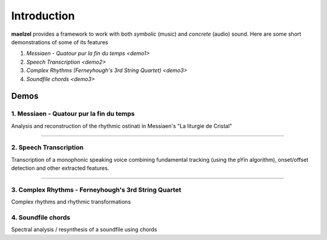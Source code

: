 Introduction
============

**maelzel** provides a framework to work with both *symbolic* (music) and *concrete*
(audio) sound. Here are some short demonstrations of some of its features

1. `Messiaen - Quatour pur la fin du temps <demo1>`
2. `Speech Transcription <demo2>`
3. `Complex Rhythms (Ferneyhough's 3rd String Quartet) <demo3>`
4. `Soundfile chords <demo3>`

Demos
-----

.. _demo1:

1. Messiaen - Quatour pur la fin du temps
~~~~~~~~~~~~~~~~~~~~~~~~~~~~~~~~~~~~~~~~~

.. image:: assets/messiaen-notebook.jpg
  :width: 400px
  :target: https://nbviewer.jupyter.org/github/gesellkammer/maelzel/blob/master/notebooks/Messiaen-La%20Liturgie%20de%20Cristal.ipynb

Analysis and reconstruction of the rhythmic ostinati in Messiaen's "La liturgie de Cristal"

-----------------------------------------------------------------------------------------------------------


.. _demo2:

2. Speech Transcription
~~~~~~~~~~~~~~~~~~~~~~~

.. image:: assets/demo-transcribe-notebook.png
  :width: 400px
  :target: https://nbviewer.jupyter.org/github/gesellkammer/maelzel/blob/master/notebooks/demo-transcribe.ipynb

Transcription of a monophonic speaking voice combining fundamental tracking (using
the pYin algorithm), onset/offset detection and other extracted features.


-----------------------------------------------------------------------------------------------------------

.. _demo3:

3. Complex Rhythms - Ferneyhough's 3rd String Quartet
~~~~~~~~~~~~~~~~~~~~~~~~~~~~~~~~~~~~~~~~~~~~~~~~~~~~~

.. image:: assets/demo-complex-rhythms-notebook.png
  :width: 400px
  :target: demo-complex-rhythms.html

Complex rhythms and rhythmic transformations


.. _demo4:

4. Soundfile chords
~~~~~~~~~~~~~~~~~~~

.. image:: assets/demo-clip-chords.png
  :width: 400px
  :target: clip-chords.html

Spectral analysis / resynthesis of a soundfile using chords